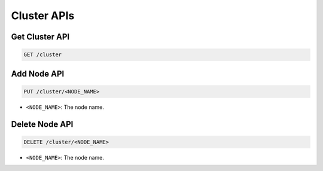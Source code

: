 Cluster APIs
============

Get Cluster API
---------------

.. code-block:: text

    GET /cluster


Add Node API
------------

.. code-block:: text

    PUT /cluster/<NODE_NAME>

* ``<NODE_NAME>``: The node name.


Delete Node API
---------------

.. code-block:: text

    DELETE /cluster/<NODE_NAME>

* ``<NODE_NAME>``: The node name.
